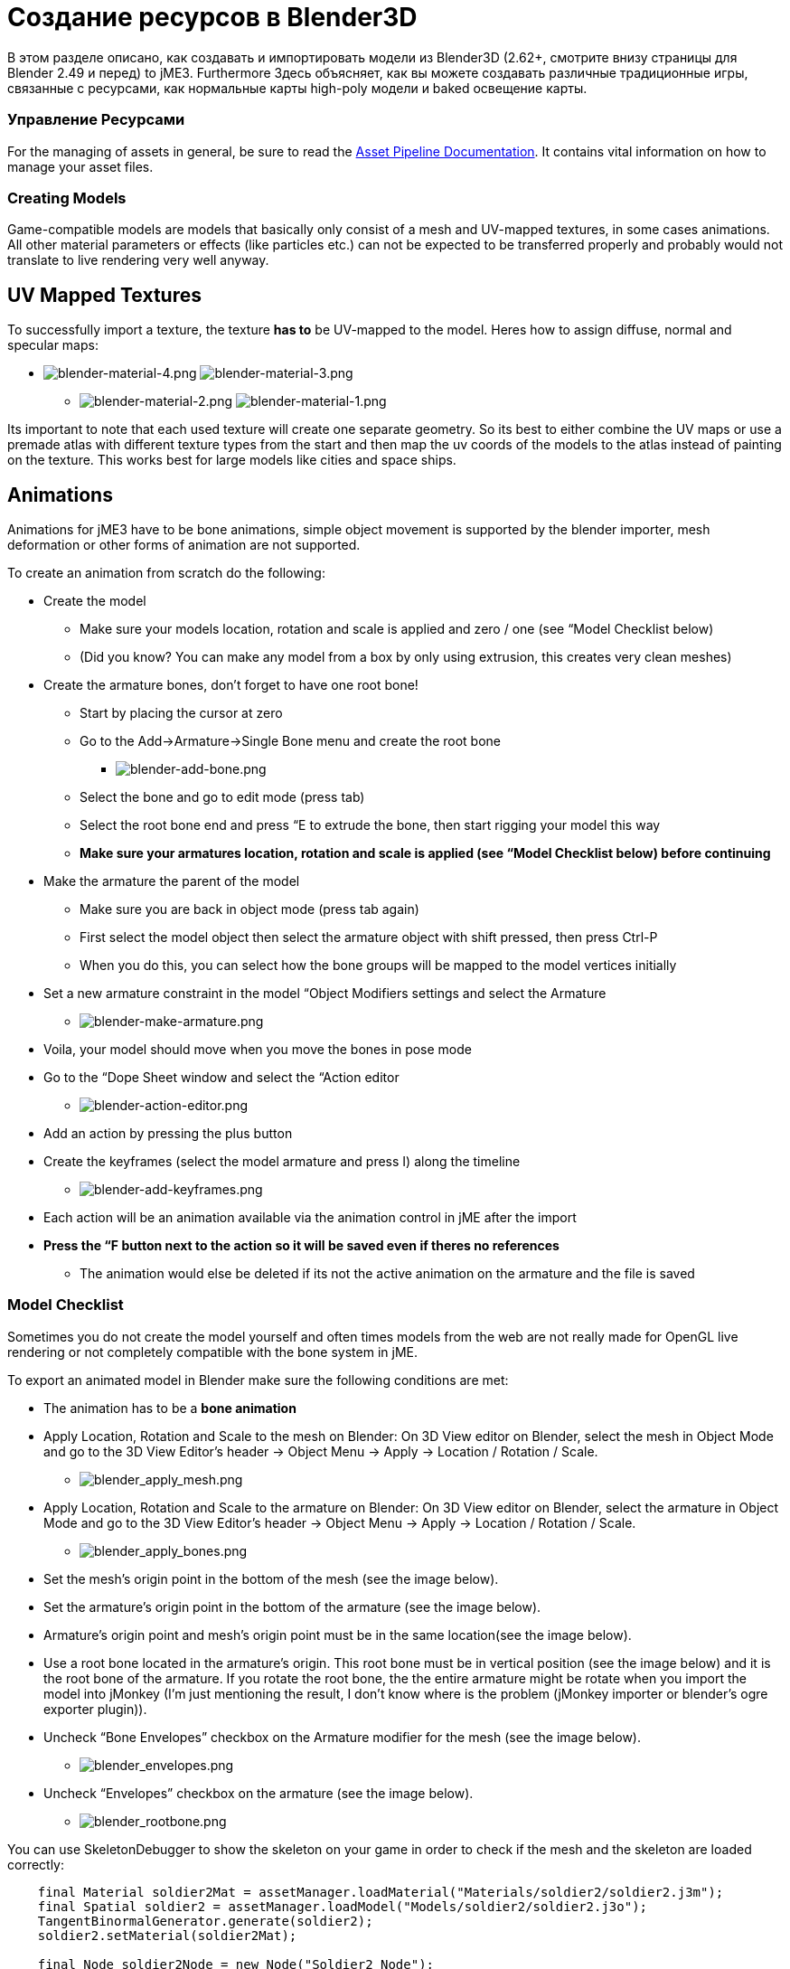 

= Создание ресурсов в Blender3D

В этом разделе описано, как создавать и импортировать модели из Blender3D (2.62+, смотрите внизу страницы для Blender 2.49 и перед) to jME3. Furthermore Здесь объясняет, как вы можете создавать различные традиционные игры, связанные с ресурсами, как нормальные карты high-poly модели и baked освещение карты.



=== Управление Ресурсами

For the managing of assets in general, be sure to read the <<jme3/intermediate/multi-media_asset_pipeline#,Asset Pipeline Documentation>>. It contains vital information on how to manage your asset files.



=== Creating Models

Game-compatible models are models that basically only consist of a mesh and UV-mapped textures, in some cases animations. All other material parameters or effects (like particles etc.) can not be expected to be transferred properly and probably would not translate to live rendering very well anyway.



== UV Mapped Textures

To successfully import a texture, the texture *has to* be UV-mapped to the model. Heres how to assign diffuse, normal and specular maps:


*  image:jme3/external/blender-material-4.png[blender-material-4.png,with="300",height=""] image:jme3/external/blender-material-3.png[blender-material-3.png,with="350",height=""]
**  image:jme3/external/blender-material-2.png[blender-material-2.png,with="300",height=""] image:jme3/external/blender-material-1.png[blender-material-1.png,with="150",height=""]

Its important to note that each used texture will create one separate geometry. So its best to either combine the UV maps or use a premade atlas with different texture types from the start and then map the uv coords of the models to the atlas instead of painting on the texture. This works best for large models like cities and space ships.



== Animations

Animations for jME3 have to be bone animations, simple object movement is supported by the blender importer, mesh deformation or other forms of animation are not supported.


To create an animation from scratch do the following:


*  Create the model
**  Make sure your models location, rotation and scale is applied and zero / one (see “Model Checklist below)
**  (Did you know? You can make any model from a box by only using extrusion, this creates very clean meshes)

*  Create the armature bones, don't forget to have one root bone!
**  Start by placing the cursor at zero
**  Go to the Add→Armature→Single Bone menu and create the root bone
***  image:jme3/external/blender-add-bone.png[blender-add-bone.png,with="",height=""]

**  Select the bone and go to edit mode (press tab)
**  Select the root bone end and press “E to extrude the bone, then start rigging your model this way
**  *Make sure your armatures location, rotation and scale is applied (see “Model Checklist below) before continuing*

*  Make the armature the parent of the model
**  Make sure you are back in object mode (press tab again)
**  First select the model object then select the armature object with shift pressed, then press Ctrl-P
**  When you do this, you can select how the bone groups will be mapped to the model vertices initially

*  Set a new armature constraint in the model “Object Modifiers settings and select the Armature
**  image:jme3/external/blender-make-armature.png[blender-make-armature.png,with="",height=""]

*  Voila, your model should move when you move the bones in pose mode
*  Go to the “Dope Sheet window and select the “Action editor
**  image:jme3/external/blender-action-editor.png[blender-action-editor.png,with="",height=""]

*  Add an action by pressing the plus button
*  Create the keyframes (select the model armature and press I) along the timeline
**  image:jme3/external/blender-add-keyframes.png[blender-add-keyframes.png,with="",height=""]

*  Each action will be an animation available via the animation control in jME after the import
*  *Press the “F button next to the action so it will be saved even if theres no references*
**  The animation would else be deleted if its not the active animation on the armature and the file is saved



=== Model Checklist

Sometimes you do not create the model yourself and often times models from the web are not really made for OpenGL live rendering or not completely compatible with the bone system in jME.


To export an animated model in Blender make sure the following conditions are met:


*  The animation has to be a *bone animation*
*  Apply Location, Rotation and Scale to the mesh on Blender: On 3D View editor on Blender, select the mesh in Object Mode and go to the 3D View Editor’s header → Object Menu → Apply → Location / Rotation / Scale.
**  image:jme3/external/blender_apply_mesh.png[blender_apply_mesh.png,with="300",height=""]

*  Apply Location, Rotation and Scale to the armature on Blender: On 3D View editor on Blender, select the armature in Object Mode and go to the 3D View Editor’s header → Object Menu → Apply → Location / Rotation / Scale.
**  image:jme3/external/blender_apply_bones.png[blender_apply_bones.png,with="300",height=""]

*  Set the mesh’s origin point in the bottom of the mesh (see the image below).
*  Set the armature’s origin point in the bottom of the armature (see the image below).
*  Armature’s origin point and mesh’s origin point must be in the same location(see the image below).
*  Use a root bone located in the armature’s origin. This root bone must be in vertical position (see the image below) and it is the root bone of the armature. If you rotate the root bone, the the entire armature might be rotate when you import the model into jMonkey (I’m just mentioning the result, I don’t know where is the problem (jMonkey importer or blender’s ogre exporter plugin)).
*  Uncheck “Bone Envelopes” checkbox on the Armature modifier for the mesh (see the image below).
**  image:jme3/external/blender_envelopes.png[blender_envelopes.png,with="300",height=""]

*  Uncheck “Envelopes” checkbox on the armature (see the image below).
**  image:jme3/external/blender_rootbone.png[blender_rootbone.png,with="500",height=""]


You can use SkeletonDebugger to show the skeleton on your game in order to check if the mesh and the skeleton are loaded correctly:


[source,java]
----
    final Material soldier2Mat = assetManager.loadMaterial("Materials/soldier2/soldier2.j3m");
    final Spatial soldier2 = assetManager.loadModel("Models/soldier2/soldier2.j3o");
    TangentBinormalGenerator.generate(soldier2);
    soldier2.setMaterial(soldier2Mat);
 
    final Node soldier2Node = new Node("Soldier2 Node");
 
    soldier2Node.attachChild(soldier2);
    rootNode.attachChild(soldier2Node);
 
    final AnimControl control = soldier2.getControl(AnimControl.class);
    control.addListener(this);
    final AnimChanel channel = control.createChannel();
 
    final SkeletonDebugger skeletonDebug = new SkeletonDebugger("skeleton", control.getSkeleton());
    final Material mat = new Material(assetManager, "Common/MatDefs/Misc/Unshaded.j3md");
    mat.setColor("Color", ColorRGBA.Green);
    mat.getAdditionalRenderState().setDepthTest(false);
    skeletonDebug.setMaterial(mat);
    soldier2Node.attachChild(skeletonDebug);
----
*  image:jme3/external/blender_finished.png[blender_finished.png,with="500",height=""]

Also check out these videos and resources:


*  link:http://jmonkeyengine.org/groups/import-assets/forum/topic/blender-2-61-animation-issues/?topic_page=2&num=15[Forum: How to import animated models from Blender 2.6 correctly] (link:https://www.youtube.com/watch?v=QiLCs4AKh28[Video])
*  link:http://www.youtube.com/watch?v=NdjC9sCRV0s[Video tutorial for animated models from Blender 2.6]
*  link:https://docs.google.com/fileview?id=0B9hhZie2D-fENDBlZDU5MzgtNzlkYi00YmQzLTliNTQtNzZhYTJhYjEzNWNk&hl=en[Exporting OgreXML scenes from Blender 2.49 to jME]


== NormalMap baking

Models for live rendering should have a low polygon count. To increase the perceived detail of a model normal maps are commonly used in games. This tutorial will show how to create a normalmap from a highpoly version of your model that you can apply to a lowpoly version of the model in your game.



=== Blender modeling lowPoly & highPoly

*  If you use the multiresolution modifier you only need one object. Lets look at this example:
**  image:jme3/external/1.gif[1.gif,with="150",height=""]

*  Add a multiresolution modifier:
**  image:jme3/external/3.1.gif[3.1.gif,with="300",height=""]

*  There are two types of modifiers: Catmull-Clark and Simple. 
**  Simple is better for things like walls or floors.
**  Catmull-Clark is better for objects like spheres.

*  When using Catmull-Clark with a higher “subdivide value (more than 3) its good to have the “preview value above 0 and less than the subdivide level. This is because Catmull-Clark smoothes the vertices, so the normalMap is not so precise.
*  Here is an example of Prewiew 1, it's more smooth than the original mesh:
**  image:jme3/external/2.gif[2.gif,with="150",height=""]

*  Enable “Sculpt Mode in blender and design the highPoly version of your model like here:
**  image:jme3/external/3.gif[3.gif,with="150",height=""]

*  Now go into Render Tab, and bake a normalMap using same configuration as here:
**  image:jme3/external/4.gif[4.gif,with="300",height=""]








*  uncheck “[ ] Bake from Multires
*  switch to object mode
*  make a copy of your mesh (SHIFT+D)
*  remove the Multires modifier from the copied model
*  remove any materials from the copied model
*  remove the armature modifier from the copied model
*  select the original (highres) model
*  go into pose mode, clear any pose transformations
*  the highres and lowres models should be on top of each other now
*  select the original (highres) model
*  hold SHIFT and select the copied (lowres) model
*  in the properties menu go to render
*  use Bake &gt; Normal
*  check “[x] Selected to Active
*  use a reasonably high value for “Margin (4+ pixels at least for 1024x1024 maps)
*  don't forget to safe the normal map image





=== Fixing the normal colors in Blender

Blender has its own normal colors standard. We need to fix the colors to prepare the normalmap for using it with the JME Lighting Material.


To do this, go to the Blender Node Window


*  Here is Blender Node example. It fixes the normal colors:
**  image:jme3/external/5.gif[5.gif,with="500",height=""]


*  Here is the colors configuration:
**  image:jme3/external/6.gif[6.gif,with="180",height=""] image:jme3/external/7.gif[7.gif,with="180",height=""] image:jme3/external/8.gif[8.gif,with="180",height=""]


*  Sometimes it will be needed to change R and G scale and add some blur for better effect. Do it like on image below
**  image:jme3/external/exception2.gif[exception2.gif,with="",height=""]

*  After rendering, save the file to a destination you want and use it with the JME Lighting Material and the lowpoly version of the model.
**  image:jme3/external/ready_normal.gif[ready_normal.gif,with="",height=""]



== LightMap baking

The goal of this tutorial is to explain briefly how to bake light map in blender with a separate set of texture coordinates and then export a model using this map in jME3.



=== Blender modeling + texturing

*  create a mesh in blender and unwrap it to create uvs
**  image:jme3/advanced/1.jpg[1.jpg,with="600",height=""]


*  In the mesh tab you can see the sets of Uvs, it will create the first one.
**  You can assign w/e texture on it, i used the built in checker of blender for the example.

*  In this list, create a new one and click on the camera icon so that baking is made with this set. Name it LightUvMap.
*  In the 3D view in edit mode select all your mesh vertice and hit 'U'/LightMap pack then ok it will unfold the mesh for light map.
*  Create a new image, go to the render tab an all at the end check the “Bake section and select shadows. Then click bake.
*  If all went ok it will create a light map like this.
**  image:jme3/advanced/2.jpg[2.jpg,with="600",height=""]

*  Go to the material tab, create a new one for your model and go to the Texture Tab.
*  Create 2 textures one for the color map, and one for the light map.
*  In the Mapping section be sure to select coordinates : UV and select the good set of coordinates.
**  image:jme3/advanced/3.jpg[3.jpg,with="600",height=""]

*  Then the light map
**  image:jme3/advanced/4.jpg[4.jpg,with="600",height=""]



=== Importing the model in the SDK and creating the appropriate material

Once this is done, export your model with the ogre exporter (or import it directly via the blend importer), and turn it into J3o with the SDK.


*  Create material for it using the lighting definition.
*  Add the colorMap in the diffuse map slot and the lightMap in the light map slot.
*  Make sure you check “SeparateTexCoords
**  image:jme3/advanced/5.jpg[5.jpg,with="600",height=""]

*  It should roughly result in something like that :
**  image:jme3/advanced/6.jpg[6.jpg,with="600",height=""]


The blend file, the ogre xml files and the textures can be found in the download section of the google code repo


link:http://code.google.com/p/jmonkeyengine/downloads/detail?name=LightMap.zip&can=2&q=#makechanges[http://code.google.com/p/jmonkeyengine/downloads/detail?name=LightMap.zip&amp;can=2&amp;q=#makechanges]



== Modelling racing tracks and cars

Follow the link below to a pdf tutorial by rhymez where I guide you to modelling a car and importing it to the jMonkeyengine correctly and edit it in the vehicle editor.Plus how to model a simple racing track.
link:http://www.indiedb.com/games/street-rally-3d/downloads/modelling-in-blender-to-the-jmonkeyengine[http://www.indiedb.com/games/street-rally-3d/downloads/modelling-in-blender-to-the-jmonkeyengine]



== Optimizing Models for 3D games

Follow the link below to a pdf tutorial by rhymez where I guide you on how you can optimize your models for faster rendering.
link:http://www.indiedb.com/games/street-rally-3d/downloads/optimizing-3d-models-for-games[http://www.indiedb.com/games/street-rally-3d/downloads/optimizing-3d-models-for-games]



== SkyBox baking

There are several ways to create static images to use for a sky in your game. This will describe the concepts used in blender and create an ugly sky emoji:smiley Check the links below for other ways and prettier skies.


A sky box is a texture mapped cube, it can also, loosely, be called en EnvMap or a CubeMap. The camera is inside the cube and the clever thing that jME does is to draw the sky so it is always behind whatever else is in your scene. Imagine the monkey is the camera in the picture.


*  image:jme3/external/skybox-concept.png[skybox-concept.png,with="",height=""]

But a real sky is not a box around our heads, it is more like a sphere. So if we put any old image in the sky it will look strange and might even look like a box. This is not what we want. The trick is to distort the image so that it will _look_ like a sphere even if it in fact is a picture pasted on a box. Luckily blender can do that tricky distortion for us.


The screenshots are from Blender 2.63 but the equivalent operations have been in blender for years so with minor tweaks should work for almost any version.


So let's get started


*  Fire up blender and you'll see something like this.
**  image:jme3/external/start-screen2.png[start-screen2.png,with="",height=""]

*  The cube in the start scene is perfect for us. What we'll do is have Blender render the scene onto that cube. The resulting image is what we'll use for our sky box. So our jME sky will look like we stood inside the blender box and looked out on the scene in blender.
*  Start by selecting the box and set its material to shadeless.
**  image:jme3/external/shadeless.png[shadeless.png,with="",height=""]

*  Now we will create a texture for the box. Make sure the texture is an `Environment Map`, that the `Viewpoint Object` is set to the cube. The resolution is how large the resulting image will be. More pixels makes the sky look better but comes at the cost of texture memory. You'll have to trim the resolution to what works in your application.
**  image:jme3/external/texture.png[texture.png,with="",height=""]

*  Next up is the fun part, create the sky scene in blender. You can do whatever fits your application, include models for a city landscape, set up a texture mapped sphere in blender with a nice photographed sky, whatever you can think will make a good sky. I am not so creative so I created this scene:
**  image:jme3/external/scene.png[scene.png,with="",height=""]

*  Now render the scene (press F12). It doesn't actually matter where the camera is in blender but you might see something similar to this:
**  image:jme3/external/render.png[render.png,with="",height=""]

*  You can see that Blender has actually drawn the scene onto the cube. This is exactly what we want. Now to save the image.
*  Select the texture of the cube and select save environment map.
**  image:jme3/external/saveenvmap.png[saveenvmap.png,with="",height=""]

*  That is it for Blender. Open the saved image in some image editor (I use the Gimp from link:http://www.gimp.org[http://www.gimp.org] here).

“


*  You will notice that Blender has taken the 6 sides of the cube and pasted together into one image (3x2). So now we need to cut it up again into 6 separate images. In gimp I usually set the guides to where I want to cut and then go into Filters→Web→Slice and let gimp cut it up for me.
**  image:jme3/external/post-slice.png[post-slice.png,with="",height=""]

*  Next up is to move the image files into your assets directory and create the sky in jME. You can do that in the Scene Composer by right clicking the scene node, select `Add Spatial` and then select `Skybox`.

If you want to do it from code, here is an example:


[source,java]
----
public void simpleInitApp() {

    Texture westTex = assetManager.loadTexture("Textures/west.png");
    Texture eastTex = assetManager.loadTexture("Textures/east.png");
    Texture northTex = assetManager.loadTexture("Textures/north.png");
    Texture southTex = assetManager.loadTexture("Textures/south.png");
    Texture upTex = assetManager.loadTexture("Textures/top.png");
    Texture downTex = assetManager.loadTexture("Textures/bottom.png");

    final Vector3f normalScale = new Vector3f(-1, 1, 1);
    Spatial skySpatial = SkyFactory.createSky(
                        assetManager,
                        westTex,
                        eastTex,
                        northTex,
                        southTex,
                        upTex,
                        downTex,
                        normalScale);
    rootNode.attachChild(skySpatial);
}----




=== Further reading

*  <<jme3/external/blender-example#,Warg - from cube to animated and textured game model Example>>
*  link:http://jmonkeyengine.org/wiki/doku.php/jme3:advanced:sky[http://jmonkeyengine.org/wiki/doku.php/jme3:advanced:sky]
*  link:http://jmonkeyengine.org/groups/contribution-depot-jme3/forum/topic/jmonkeyengine-tutorial-how-to-create-skymaps-using-blender/[http://jmonkeyengine.org/groups/contribution-depot-jme3/forum/topic/jmonkeyengine-tutorial-how-to-create-skymaps-using-blender/]
